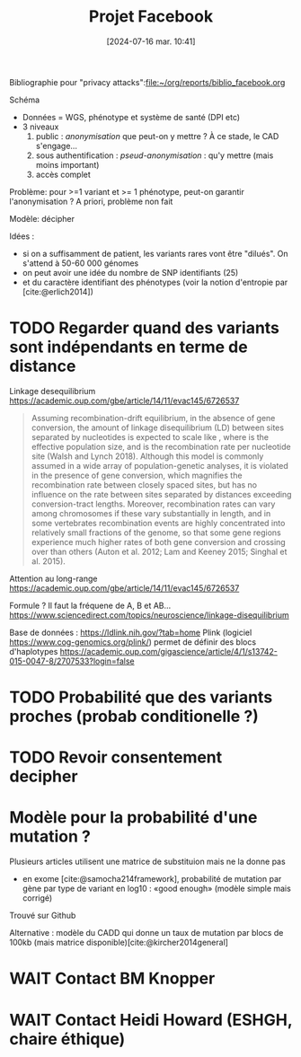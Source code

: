 #+title:      Projet Facebook
#+date:       [2024-07-16 mar. 10:41]
#+filetags:   :cad:projet:auragen:
#+identifier: 20240716T104105


Bibliographie pour "privacy attacks":[[file:~/org/reports/biblio_facebook.org]]

Schéma
- Données = WGS, phénotype et système de santé (DPI etc)
- 3 niveaux
  1. public : /anonymisation/ que peut-on y mettre ? À ce stade, le CAD s'engage...
  2. sous authentification : /pseud-anonymisation/ : qu'y mettre (mais moins important)
  3. accès complet

Problème: pour >=1 variant et >= 1 phénotype, peut-on garantir l'anonymisation ?
A priori, problème non fait

Modèle: décipher

Idées :
- si on a suffisamment de patient, les variants rares vont être "dilués". On s'attend à 50-60 000 génomes
- on peut avoir une idée du nombre de SNP identifiants (25)
- et du caractère identifiant des phénotypes (voir la notion d'entropie par [cite:@erlich2014])


* TODO Regarder quand des variants sont indépendants en terme de distance
Linkage desequilibrium
https://academic.oup.com/gbe/article/14/11/evac145/6726537
#+begin_quote
Assuming recombination-drift equilibrium, in the absence of gene conversion, the amount of linkage disequilibrium (LD) between sites separated by
 nucleotides is expected to scale like
⁠, where
 is the effective population size, and
 is the recombination rate per nucleotide site (Walsh and Lynch 2018). Although this model is commonly assumed in a wide array of population-genetic analyses, it is violated in the presence of gene conversion, which magnifies the recombination rate between closely spaced sites, but has no influence on the rate between sites separated by distances exceeding conversion-tract lengths. Moreover, recombination rates can vary among chromosomes if these vary substantially in length, and in some vertebrates recombination events are highly concentrated into relatively small fractions of the genome, so that some gene regions experience much higher rates of both gene conversion and crossing over than others (Auton et al. 2012; Lam and Keeney 2015; Singhal et al. 2015).
#+end_quote

Attention au long-range
https://academic.oup.com/gbe/article/14/11/evac145/6726537

Formule ?
Il faut la fréquene de A, B et AB...
https://www.sciencedirect.com/topics/neuroscience/linkage-disequilibrium

Base de données :
https://ldlink.nih.gov/?tab=home
Plink (logiciel https://www.cog-genomics.org/plink/) permet de définir des blocs d'haplotypes
https://academic.oup.com/gigascience/article/4/1/s13742-015-0047-8/2707533?login=false
* TODO Probabilité que des variants proches (probab conditionelle ?)
* TODO Revoir consentement decipher
* Modèle pour la probabilité d'une mutation ?
Plusieurs articles utilisent une matrice de substituion mais ne la donne pas
- en exome [cite:@samocha214framework], probabilité de mutation par gène par type de variant en log10 : «good enough» (modèle simple mais corrigé)

Trouvé sur Github

Alternative : modèle du CADD qui donne un taux de mutation par blocs de 100kb (mais matrice disponible)[cite:@kircher2014general]


* WAIT Contact BM Knopper
* WAIT Contact Heidi Howard (ESHGH, chaire éthique)
